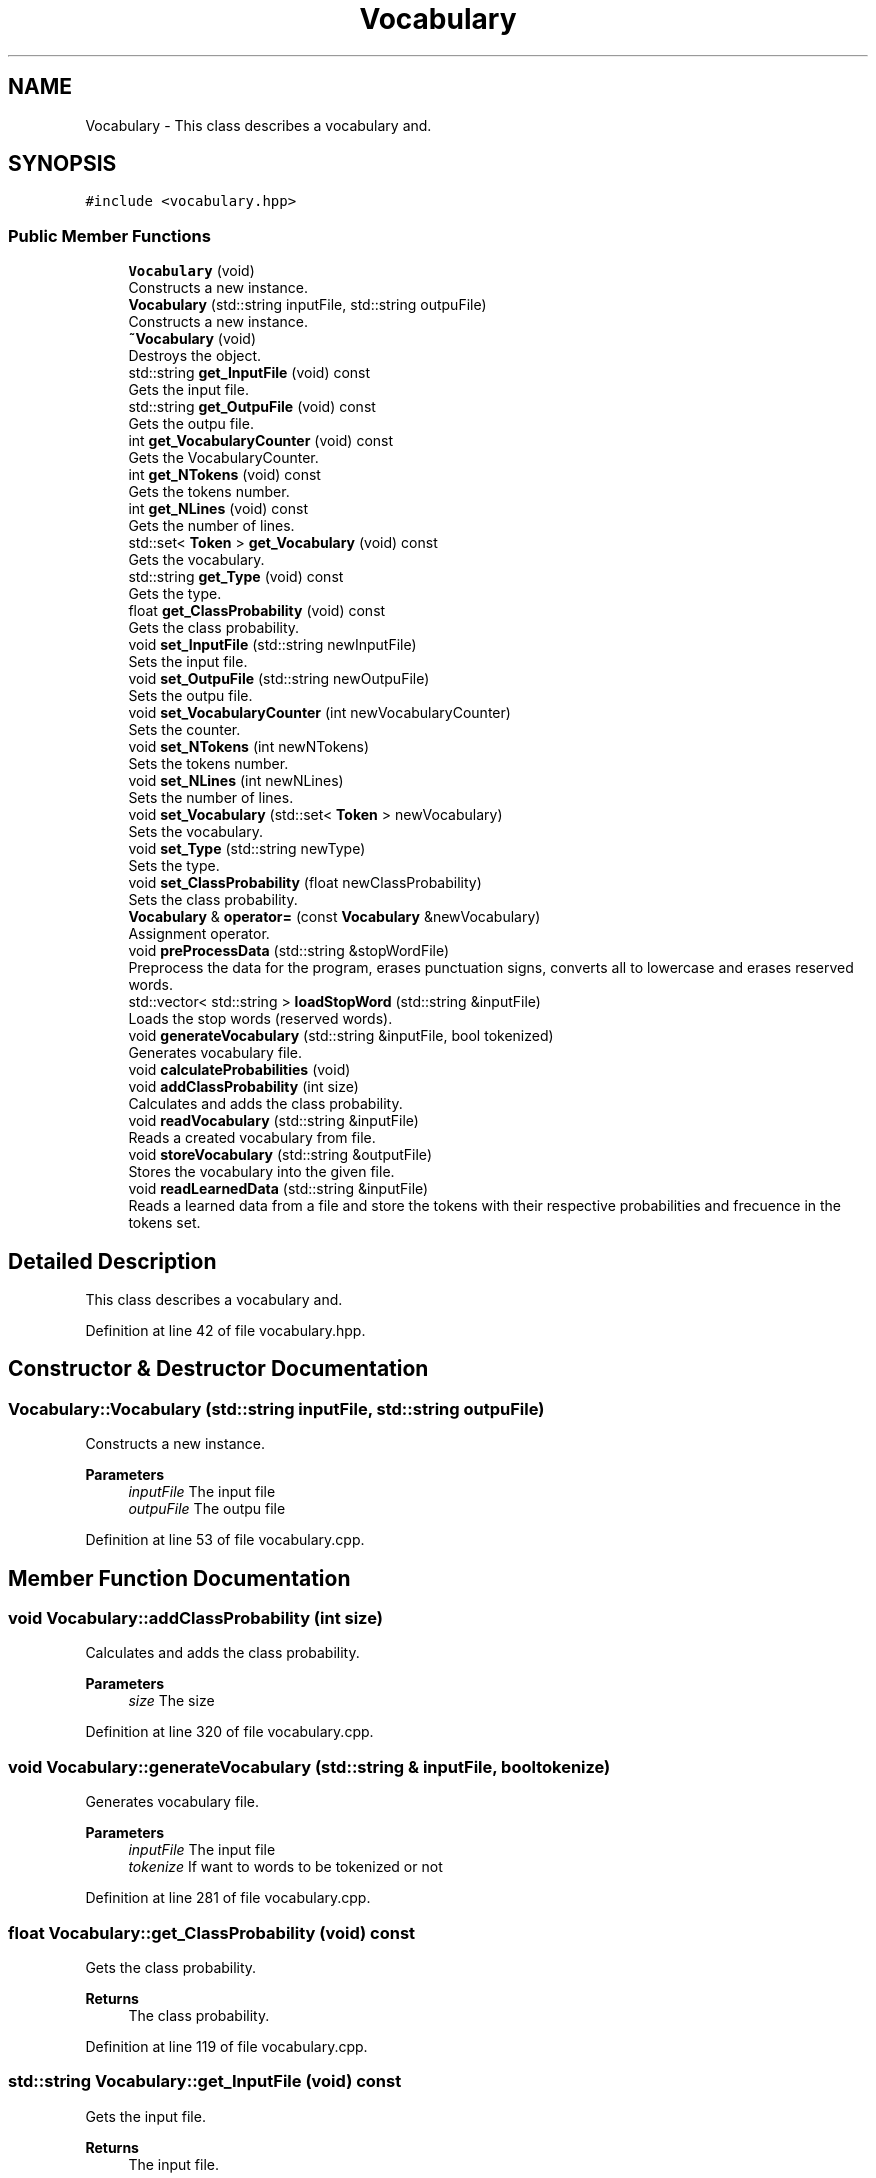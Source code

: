 .TH "Vocabulary" 3 "Mon Dec 20 2021" "SBlocker" \" -*- nroff -*-
.ad l
.nh
.SH NAME
Vocabulary \- This class describes a vocabulary and\&.  

.SH SYNOPSIS
.br
.PP
.PP
\fC#include <vocabulary\&.hpp>\fP
.SS "Public Member Functions"

.in +1c
.ti -1c
.RI "\fBVocabulary\fP (void)"
.br
.RI "Constructs a new instance\&. "
.ti -1c
.RI "\fBVocabulary\fP (std::string inputFile, std::string outpuFile)"
.br
.RI "Constructs a new instance\&. "
.ti -1c
.RI "\fB~Vocabulary\fP (void)"
.br
.RI "Destroys the object\&. "
.ti -1c
.RI "std::string \fBget_InputFile\fP (void) const"
.br
.RI "Gets the input file\&. "
.ti -1c
.RI "std::string \fBget_OutpuFile\fP (void) const"
.br
.RI "Gets the outpu file\&. "
.ti -1c
.RI "int \fBget_VocabularyCounter\fP (void) const"
.br
.RI "Gets the VocabularyCounter\&. "
.ti -1c
.RI "int \fBget_NTokens\fP (void) const"
.br
.RI "Gets the tokens number\&. "
.ti -1c
.RI "int \fBget_NLines\fP (void) const"
.br
.RI "Gets the number of lines\&. "
.ti -1c
.RI "std::set< \fBToken\fP > \fBget_Vocabulary\fP (void) const"
.br
.RI "Gets the vocabulary\&. "
.ti -1c
.RI "std::string \fBget_Type\fP (void) const"
.br
.RI "Gets the type\&. "
.ti -1c
.RI "float \fBget_ClassProbability\fP (void) const"
.br
.RI "Gets the class probability\&. "
.ti -1c
.RI "void \fBset_InputFile\fP (std::string newInputFile)"
.br
.RI "Sets the input file\&. "
.ti -1c
.RI "void \fBset_OutpuFile\fP (std::string newOutpuFile)"
.br
.RI "Sets the outpu file\&. "
.ti -1c
.RI "void \fBset_VocabularyCounter\fP (int newVocabularyCounter)"
.br
.RI "Sets the counter\&. "
.ti -1c
.RI "void \fBset_NTokens\fP (int newNTokens)"
.br
.RI "Sets the tokens number\&. "
.ti -1c
.RI "void \fBset_NLines\fP (int newNLines)"
.br
.RI "Sets the number of lines\&. "
.ti -1c
.RI "void \fBset_Vocabulary\fP (std::set< \fBToken\fP > newVocabulary)"
.br
.RI "Sets the vocabulary\&. "
.ti -1c
.RI "void \fBset_Type\fP (std::string newType)"
.br
.RI "Sets the type\&. "
.ti -1c
.RI "void \fBset_ClassProbability\fP (float newClassProbability)"
.br
.RI "Sets the class probability\&. "
.ti -1c
.RI "\fBVocabulary\fP & \fBoperator=\fP (const \fBVocabulary\fP &newVocabulary)"
.br
.RI "Assignment operator\&. "
.ti -1c
.RI "void \fBpreProcessData\fP (std::string &stopWordFile)"
.br
.RI "Preprocess the data for the program, erases punctuation signs, converts all to lowercase and erases reserved words\&. "
.ti -1c
.RI "std::vector< std::string > \fBloadStopWord\fP (std::string &inputFile)"
.br
.RI "Loads the stop words (reserved words)\&. "
.ti -1c
.RI "void \fBgenerateVocabulary\fP (std::string &inputFile, bool tokenized)"
.br
.RI "Generates vocabulary file\&. "
.ti -1c
.RI "void \fBcalculateProbabilities\fP (void)"
.br
.ti -1c
.RI "void \fBaddClassProbability\fP (int size)"
.br
.RI "Calculates and adds the class probability\&. "
.ti -1c
.RI "void \fBreadVocabulary\fP (std::string &inputFile)"
.br
.RI "Reads a created vocabulary from file\&. "
.ti -1c
.RI "void \fBstoreVocabulary\fP (std::string &outputFile)"
.br
.RI "Stores the vocabulary into the given file\&. "
.ti -1c
.RI "void \fBreadLearnedData\fP (std::string &inputFile)"
.br
.RI "Reads a learned data from a file and store the tokens with their respective probabilities and frecuence in the tokens set\&. "
.in -1c
.SH "Detailed Description"
.PP 
This class describes a vocabulary and\&. 
.PP
Definition at line 42 of file vocabulary\&.hpp\&.
.SH "Constructor & Destructor Documentation"
.PP 
.SS "Vocabulary::Vocabulary (std::string inputFile, std::string outpuFile)"

.PP
Constructs a new instance\&. 
.PP
\fBParameters\fP
.RS 4
\fIinputFile\fP The input file 
.br
\fIoutpuFile\fP The outpu file 
.RE
.PP

.PP
Definition at line 53 of file vocabulary\&.cpp\&.
.SH "Member Function Documentation"
.PP 
.SS "void Vocabulary::addClassProbability (int size)"

.PP
Calculates and adds the class probability\&. 
.PP
\fBParameters\fP
.RS 4
\fIsize\fP The size 
.RE
.PP

.PP
Definition at line 320 of file vocabulary\&.cpp\&.
.SS "void Vocabulary::generateVocabulary (std::string & inputFile, bool tokenize)"

.PP
Generates vocabulary file\&. 
.PP
\fBParameters\fP
.RS 4
\fIinputFile\fP The input file 
.br
\fItokenize\fP If want to words to be tokenized or not 
.RE
.PP

.PP
Definition at line 281 of file vocabulary\&.cpp\&.
.SS "float Vocabulary::get_ClassProbability (void) const"

.PP
Gets the class probability\&. 
.PP
\fBReturns\fP
.RS 4
The class probability\&. 
.RE
.PP

.PP
Definition at line 119 of file vocabulary\&.cpp\&.
.SS "std::string Vocabulary::get_InputFile (void) const"

.PP
Gets the input file\&. 
.PP
\fBReturns\fP
.RS 4
The input file\&. 
.RE
.PP

.PP
Definition at line 74 of file vocabulary\&.cpp\&.
.SS "int Vocabulary::get_NLines (void) const"

.PP
Gets the number of lines\&. 
.PP
\fBReturns\fP
.RS 4
The number of lines\&. 
.RE
.PP

.PP
Definition at line 110 of file vocabulary\&.cpp\&.
.SS "int Vocabulary::get_NTokens (void) const"

.PP
Gets the tokens number\&. 
.PP
\fBReturns\fP
.RS 4
The tokens number\&. 
.RE
.PP

.PP
Definition at line 101 of file vocabulary\&.cpp\&.
.SS "std::string Vocabulary::get_OutpuFile (void) const"

.PP
Gets the outpu file\&. 
.PP
\fBReturns\fP
.RS 4
The outpu file\&. 
.RE
.PP

.PP
Definition at line 83 of file vocabulary\&.cpp\&.
.SS "std::string Vocabulary::get_Type (void) const"

.PP
Gets the type\&. 
.PP
\fBReturns\fP
.RS 4
The type\&. 
.RE
.PP

.PP
Definition at line 137 of file vocabulary\&.cpp\&.
.SS "std::set< \fBToken\fP > Vocabulary::get_Vocabulary (void) const"

.PP
Gets the vocabulary\&. 
.PP
\fBReturns\fP
.RS 4
The vocabulary\&. 
.RE
.PP

.PP
Definition at line 128 of file vocabulary\&.cpp\&.
.SS "int Vocabulary::get_VocabularyCounter (void) const"

.PP
Gets the VocabularyCounter\&. 
.PP
\fBReturns\fP
.RS 4
The VocabularyCounter\&. 
.RE
.PP

.PP
Definition at line 92 of file vocabulary\&.cpp\&.
.SS "std::vector< std::string > Vocabulary::loadStopWord (std::string & inputFile)"

.PP
Loads the stop words (reserved words)\&. 
.PP
\fBParameters\fP
.RS 4
\fIinputFile\fP The input file
.RE
.PP
\fBReturns\fP
.RS 4
stop words vector 
.RE
.PP

.PP
Definition at line 259 of file vocabulary\&.cpp\&.
.SS "\fBVocabulary\fP & Vocabulary::operator= (const \fBVocabulary\fP & newVocabulary)"

.PP
Assignment operator\&. 
.PP
\fBParameters\fP
.RS 4
\fInewVocabulary\fP The new vocabulary
.RE
.PP
\fBReturns\fP
.RS 4
The result of the assignment 
.RE
.PP

.PP
Definition at line 220 of file vocabulary\&.cpp\&.
.SS "void Vocabulary::preProcessData (std::string & stopWordFile)"

.PP
Preprocess the data for the program, erases punctuation signs, converts all to lowercase and erases reserved words\&. 
.PP
\fBParameters\fP
.RS 4
\fIstopWordFile\fP The stop word file 
.RE
.PP

.PP
Definition at line 238 of file vocabulary\&.cpp\&.
.SS "void Vocabulary::readLearnedData (std::string & inputFile)"

.PP
Reads a learned data from a file and store the tokens with their respective probabilities and frecuence in the tokens set\&. 
.PP
\fBParameters\fP
.RS 4
\fIinputFile\fP The input file 
.RE
.PP

.PP
Definition at line 382 of file vocabulary\&.cpp\&.
.SS "void Vocabulary::readVocabulary (std::string & inputFile)"

.PP
Reads a created vocabulary from file\&. 
.PP
\fBParameters\fP
.RS 4
\fIinputFile\fP The input file 
.RE
.PP

.PP
Definition at line 333 of file vocabulary\&.cpp\&.
.SS "void Vocabulary::set_ClassProbability (float newClassProbability)"

.PP
Sets the class probability\&. 
.PP
\fBParameters\fP
.RS 4
\fInewClassProbability\fP The new class probability 
.RE
.PP

.PP
Definition at line 209 of file vocabulary\&.cpp\&.
.SS "void Vocabulary::set_InputFile (std::string newInputFile)"

.PP
Sets the input file\&. 
.PP
\fBParameters\fP
.RS 4
\fInewInputFile\fP The new input file 
.RE
.PP

.PP
Definition at line 146 of file vocabulary\&.cpp\&.
.SS "void Vocabulary::set_NLines (int newLines)"

.PP
Sets the number of lines\&. 
.PP
\fBParameters\fP
.RS 4
\fInewLines\fP The new lines number 
.RE
.PP

.PP
Definition at line 182 of file vocabulary\&.cpp\&.
.SS "void Vocabulary::set_NTokens (int newTokens)"

.PP
Sets the tokens number\&. 
.PP
\fBParameters\fP
.RS 4
\fInewTokens\fP The new tokens number 
.RE
.PP

.PP
Definition at line 173 of file vocabulary\&.cpp\&.
.SS "void Vocabulary::set_OutpuFile (std::string newOutpuFile)"

.PP
Sets the outpu file\&. 
.PP
\fBParameters\fP
.RS 4
\fInewOutpuFile\fP The new outpu file 
.RE
.PP

.PP
Definition at line 155 of file vocabulary\&.cpp\&.
.SS "void Vocabulary::set_Type (std::string newType)"

.PP
Sets the type\&. 
.PP
\fBParameters\fP
.RS 4
\fInewType\fP The new type 
.RE
.PP

.PP
Definition at line 200 of file vocabulary\&.cpp\&.
.SS "void Vocabulary::set_Vocabulary (std::set< \fBToken\fP > newVocabulary)"

.PP
Sets the vocabulary\&. 
.PP
\fBParameters\fP
.RS 4
\fInewVocabulary\fP The new vocabulary 
.RE
.PP

.PP
Definition at line 191 of file vocabulary\&.cpp\&.
.SS "void Vocabulary::set_VocabularyCounter (int newVocabularyCounter)"

.PP
Sets the counter\&. 
.PP
\fBParameters\fP
.RS 4
\fInewVocabularyCounter\fP The new counter 
.RE
.PP

.PP
Definition at line 164 of file vocabulary\&.cpp\&.
.SS "void Vocabulary::storeVocabulary (std::string & outputFile)"

.PP
Stores the vocabulary into the given file\&. 
.PP
\fBParameters\fP
.RS 4
\fIoutputFile\fP The output file 
.RE
.PP

.PP
Definition at line 359 of file vocabulary\&.cpp\&.

.SH "Author"
.PP 
Generated automatically by Doxygen for SBlocker from the source code\&.
